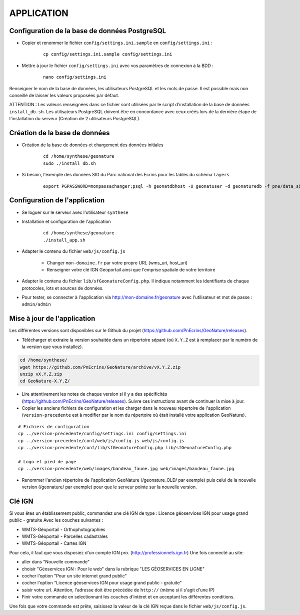 ===========
APPLICATION
===========

Configuration de la base de données PostgreSQL
==============================================

* Copier et renommer le fichier ``config/settings.ini.sample`` en ``config/settings.ini`` :

    :: 
	
	    cp config/settings.ini.sample config/settings.ini

* Mettre à jour le fichier ``config/settings.ini`` avec vos paramètres de connexion à la BDD :

    :: 
	
	    nano config/settings.ini

Renseigner le nom de la base de données, les utilisateurs PostgreSQL et les mots de passe. Il est possible mais non conseillé de laisser les valeurs proposées par défaut. 

ATTENTION : Les valeurs renseignées dans ce fichier sont utilisées par le script d'installation de la base de données ``install_db.sh``. Les utilisateurs PostgreSQL doivent être en concordance avec ceux créés lors de la dernière étape de l'installation du serveur (Création de 2 utilisateurs PostgreSQL). 


Création de la base de données
==============================

* Création de la base de données et chargement des données initiales

    ::
    
        cd /home/synthese/geonature
        sudo ./install_db.sh

* Si besoin, l'exemple des données SIG du Parc national des Ecrins pour les tables du schéma ``layers``
  
    ::

        export PGPASSWORD=monpassachanger;psql -h geonatdbhost -U geonatuser -d geonaturedb -f pne/data_sig_pne_2154.sql 


Configuration de l'application
==============================

* Se loguer sur le serveur avec l'utilisateur ``synthese``
   

* Installation et configuration de l'application

    ::
    
        cd /home/synthese/geonature
        ./install_app.sh

* Adapter le contenu du fichier ``web/js/config.js``

	- Changer ``mon-domaine.fr`` par votre propre URL (wms_uri, host_uri)
	- Renseigner votre clé IGN Geoportail ainsi que l'emprise spatiale de votre territoire
	
    
* Adapter le contenu du fichier ``lib/sfGeonatureConfig.php``. Il indique notamment les identifiants de chaque protocoles, lots et sources de données. 


* Pour tester, se connecter à l'application via http://mon-domaine.fr/geonature avec l'utilisateur et mot de passe : ``admin/admin``


Mise à jour de l'application
============================

Les différentes versions sont disponibles sur le Github du projet (https://github.com/PnEcrins/GeoNature/releases).

* Télécharger et extraire la version souhaitée dans un répertoire séparé (où ``X.Y.Z`` est à remplacer par le numéro de la version que vous installez). 

.. code-block:: bash

    cd /home/synthese/
    wget https://github.com/PnEcrins/GeoNature/archive/vX.Y.Z.zip
    unzip vX.Y.Z.zip
    cd GeoNature-X.Y.Z/

* Lire attentivement les notes de chaque version si il y a des spécificités (https://github.com/PnEcrins/GeoNature/releases). Suivre ces instructions avant de continuer la mise à jour.

* Copier les anciens fichiers de configuration et les charger dans le nouveau répertoire de l'application (``version-precedente`` est à modifier par le nom du répertoire où était installé votre application GeoNature).

::

    # Fichiers de configuration
    cp ../version-precedente/config/settings.ini config/settings.ini
    cp ../version-precedente/conf/web/js/config.js web/js/config.js
    cp ../version-precedente/conf/lib/sfGeonatureConfig.php lib/sfGeonatureConfig.php

    # Logo et pied de page
    cp ../version-precedente/web/images/bandeau_faune.jpg web/images/bandeau_faune.jpg

* Renommer l'ancien répertoire de l'application GeoNature (/geonature_OLD/ par exemple) puis celui de la nouvelle version (/geonature/ par exemple) pour que le serveur pointe sur la nouvelle version.


Clé IGN
=======
Si vous êtes un établissement public, commandez une clé IGN de type : Licence géoservices IGN pour usage grand public - gratuite
Avec les couches suivantes : 

* WMTS-Géoportail - Orthophotographies

* WMTS-Géoportail - Parcelles cadastrales

* WMTS-Géoportail - Cartes IGN

Pour cela, il faut que vous disposiez d'un compte IGN pro. (http://professionnels.ign.fr)
Une fois connecté au site: 

* aller dans "Nouvelle commande"

* choisir "Géoservices IGN : Pour le web" dans la rubrique "LES GÉOSERVICES EN LIGNE"

* cocher l'option "Pour un site internet grand public"

* cocher l'option "Licence géoservices IGN pour usage grand public - gratuite"

* saisir votre url. Attention, l'adresse doit être précédée de ``http://`` (même si il s'agit d'une IP)

* Finir votre commande en selectionnant les couches d'intéret et en acceptant les différentes conditions.


Une fois que votre commande est prête, saisissez la valeur de la clé IGN reçue dans le fichier ``web/js/config.js``.
